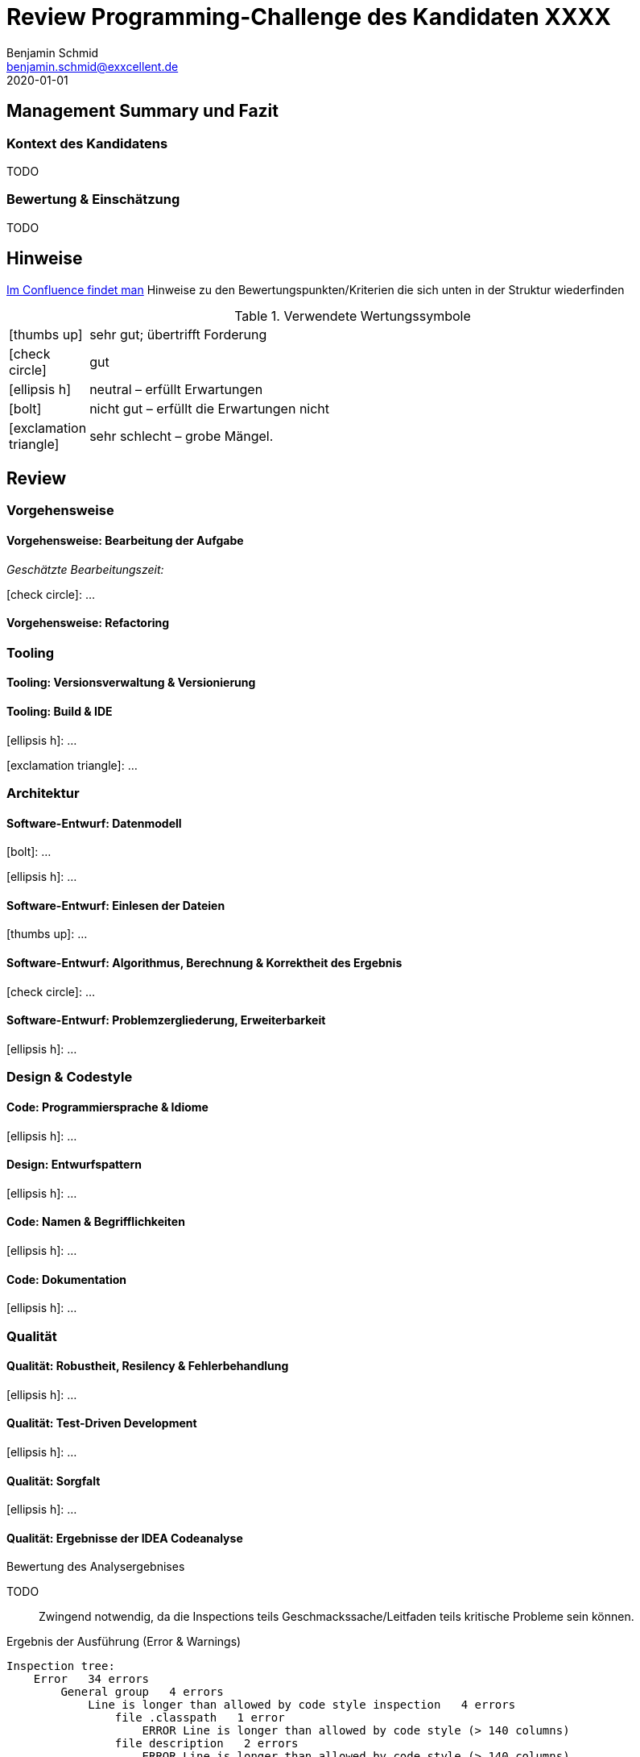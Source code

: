 = Review Programming-Challenge des Kandidaten XXXX
Benjamin Schmid <benjamin.schmid@exxcellent.de>
2020-01-01

== Management Summary und Fazit

=== Kontext des Kandidatens
//  z.B. Einsteiger mit Abschluss in Computer Science. Sprachlevel: ~B1.
TODO

=== Bewertung & Einschätzung
// zusammenfassende Einschätzung & Bewertung
TODO

<<<<
== Hinweise

// Verwendung
//   1. Andere Beispiele anssehen
//   2. der Struktur folgenden ausfüllen
//   3. PDF erzeugen & kommunizieren: `asciidoctor-pdf REVIEW.adoc`

link:https://www.exxcellent.de/confluence/display/XXINT/Hinweise+zur+Bewertung+der+eXXcellent+Programming+Challenge[
     Im Confluence findet man] Hinweise zu den Bewertungspunkten/Kriterien die sich unten in der Struktur wiederfinden

.Verwendete Wertungssymbole
:icons: font
:sgut: icon:thumbs-up[]
:gut: icon:check-circle[]
:ok: icon:ellipsis-h[]
:bad: icon:bolt[]
:vbad: icon:exclamation-triangle[]

[cols="1,10"]
|===
|{sgut}| sehr gut; übertrifft Forderung
|{gut} | gut
|{ok} | neutral – erfüllt Erwartungen
|{bad} | nicht gut – erfüllt die Erwartungen nicht
|{vbad}| sehr schlecht – grobe Mängel.
|===




== Review



=== Vorgehensweise

==== Vorgehensweise: Bearbeitung der Aufgabe

_Geschätzte Bearbeitungszeit:_ 

{gut}: …


==== Vorgehensweise: Refactoring




=== Tooling 

==== Tooling:  Versionsverwaltung & Versionierung
// Fortsetuzung der Historie, kleinteilige Commits, …

==== Tooling: Build & IDE
{ok}: …

{vbad}: …



=== Architektur

==== Software-Entwurf: Datenmodell
{bad}: …

{ok}: …


==== Software-Entwurf: Einlesen der Dateien
{sgut}: …


==== Software-Entwurf: Algorithmus, Berechnung & Korrektheit des Ergebnis
{gut}: …


==== Software-Entwurf: Problemzergliederung, Erweiterbarkeit
{ok}: …





=== Design & Codestyle

==== Code: Programmiersprache & Idiome
// Beherrscht er Sprachmittel, typische Idiome
{ok}: …


==== Design: Entwurfspattern
// setzt er Patterns ein. Sind diese sinnvoll eingesetzt
{ok}: …

==== Code: Namen & Begrifflichkeiten
// Sinnvolle und Klare Namen dort wo es wichtrig ist
{ok}: …

==== Code: Dokumentation
// Priorität der Dokumentation:
//    1. Doku der Konzepte & Pakete
//    2. Doku der Schnittstellen
//    3. Doku der Klassen & ihre Aufgaben.
//    4. Doku von Methoden & Parametern
//
// Inhalt der Dokumentation: Umschreibt er nur nochmals den Code (schlecht) oder Konzept & Ideen (gut)
{ok}: …






=== Qualität

==== Qualität: Robustheit, Resilency & Fehlerbehandlung
{ok}: …


==== Qualität: Test-Driven Development
{ok}: …


==== Qualität: Sorgfalt
{ok}: …


==== Qualität: Ergebnisse der IDEA Codeanalyse
// Wie ausführen:
//    1. Projekt in IDEA öffnen
//    2. Inspection Profile installieren.
//       Quelle: https://gitlab.exxcellent.de/exxcellent-technology/exxcellent-qa/blob/master/java/intellij-idea/.idea/inspectionProfiles/exxcellent-2018.xml
//    3. Analyse starten
//    4. Export als HTML, dann im Browser öffnen und betreffende bereiche Copy&Paste

.Bewertung des Analysergebnises
TODO:: Zwingend notwendig, da die Inspections teils Geschmackssache/Leitfaden teils kritische Probleme sein können.

.Ergebnis der Ausführung (Error & Warnings)
----
Inspection tree:
    Error   34 errors
        General group   4 errors
            Line is longer than allowed by code style inspection   4 errors
                file .classpath   1 error
                    ERROR Line is longer than allowed by code style (> 140 columns)
                file description   2 errors
                    ERROR Line is longer than allowed by code style (> 140 columns)
                    ERROR Line is longer than allowed by code style (> 140 columns)
                file Ratschlag   1 error
                    ERROR Line is longer than allowed by code style (> 140 columns)
        Java group   30 errors
            Code maturity group   7 errors
                Call to 'printStackTrace()' inspection   7 errors
            Javadoc group   3 errors
                Missing 'package‑info.java' inspection   3 errors
            Method metrics group   2 errors
                Overly complex method inspection   2 errors
            Naming conventions group   18 errors
                Local variable naming convention inspection   17 errors
                Package naming convention inspection   1 error
    Warning   46 warnings
        General group   14 warnings
            Problematic whitespace inspection   10 warnings
            TODO comment inspection   4 warnings
        Ignore group   1 warning
        Java group   18 warnings
            Class structure group   3 warnings
                Field can be local inspection   3 warnings
            Code style issues group   1 warning
                Unnecessary interface modifier inspection   1 warning
            Declaration redundancy group   3 warnings
                Redundant throws clause inspection   1 warning
                Unused declaration inspection   2 warnings
            Imports group   1 warning
                Unused import inspection   1 warning
            Java language level migration aids group   2 warnings
                Java 7 group   2 warnings
            Performance group   2 warnings
                Redundant call to 'String.format()' inspection   2 warnings
            Probable bugs group   2 warnings
                Unused assignment inspection   2 warnings
            Resource management group   4 warnings
                AutoCloseable used without 'try'‑with‑resources inspection   2 warnings
                I/O resource opened but not safely closed inspection   2 warnings
        Properties Files group   13 warnings
----


<<<
== Diskussionthemen/Anregungen für Einstellungsgespräch

NOTE:: Dinge die man mit dem Kandidaten z.B. im persönlichen Bewerbungsgespräch als Aufhänger durchsprechen könnte.



